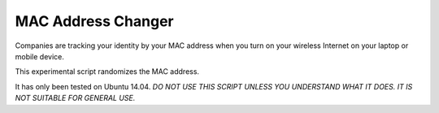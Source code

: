 MAC Address Changer
===================

Companies are tracking your identity by your MAC address when you turn on your wireless Internet on your laptop or mobile device.

This experimental script randomizes the MAC address.

It has only been tested on Ubuntu 14.04. *DO NOT USE THIS SCRIPT UNLESS YOU UNDERSTAND WHAT IT DOES. IT IS NOT SUITABLE FOR GENERAL USE.*

